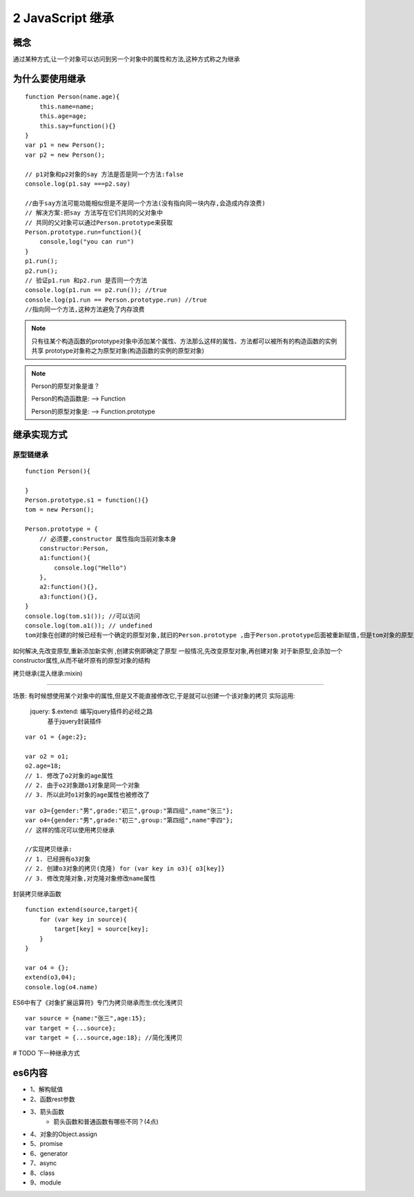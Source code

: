 ========================
2 JavaScript 继承
========================

概念
=============

通过某种方式,让一个对象可以访问到另一个对象中的属性和方法,这种方式称之为继承

为什么要使用继承
===========================

::

 function Person(name.age){
     this.name=name;
     this.age=age;
     this.say=function(){}
 }
 var p1 = new Person();
 var p2 = new Person();

 // p1对象和p2对象的say 方法是否是同一个方法:false
 console.log(p1.say ===p2.say)

 //由于say方法可能功能相似但是不是同一个方法(没有指向同一块内存,会造成内存浪费)
 // 解决方案:把say 方法写在它们共同的父对象中
 // 共同的父对象可以通过Person.prototype来获取
 Person.prototype.run=function(){
     console,log("you can run")
 }
 p1.run();
 p2.run();
 // 验证p1.run 和p2.run 是否同一个方法
 console.log(p1.run == p2.run()); //true
 console.log(p1.run == Person.prototype.run) //true
 //指向同一个方法,这种方法避免了内存浪费

.. note::

 只有往某个构造函数的prototype对象中添加某个属性、方法那么这样的属性、方法都可以被所有的构造函数的实例共享
 prototype对象称之为原型对象(构造函数的实例的原型对象)

.. note::

 Person的原型对象是谁？

 Person的构造函数是: --> Function

 Person的原型对象是: --> Function.prototype

继承实现方式
====================

原型链继承
>>>>>>>>>>>>>>>>>>>>>

::

 function Person(){

 }
 Person.prototype.s1 = function(){}
 tom = new Person();

 Person.prototype = {
     // 必须要,constructor 属性指向当前对象本身
     constructor:Person,
     a1:function(){
         console.log("Hello")
     },
     a2:function(){},
     a3:function(){},
 }
 console.log(tom.s1()); //可以访问
 console.log(tom.a1()); // undefined
 tom对象在创建的时候已经有一个确定的原型对象,就旧的Person.prototype ,由于Person.prototype后面被重新赋值,但是tom对象的原型对象却没有改变,所以tom对象不能访问到对象中的a1-a5方法

如何解决,先改变原型,重新添加新实例 ,创建实例即确定了原型
一般情况,先改变原型对象,再创建对象
对于新原型,会添加一个constructor属性,从而不破坏原有的原型对象的结构

拷贝继承(混入继承:mixin)

>>>>>>>>>>>>>>>>>>>>>>>>>>>>>

场景: 有时候想使用某个对象中的属性,但是又不能直接修改它,于是就可以创建一个该对象的拷贝
实际运用:
 jquery: $.extend: 编写jquery插件的必经之路
    基于jquery封装插件

::

 var o1 = {age:2};

 var o2 = o1;
 o2.age=18;
 // 1. 修改了o2对象的age属性
 // 2. 由于o2对象跟o1对象是同一个对象
 // 3. 所以此时o1对象的age属性也被修改了
  
::

 var o3={gender:"男",grade:"初三",group:"第四组",name"张三"};
 var o4={gender:"男",grade:"初三",group:"第四组",name"李四"};
 // 这样的情况可以使用拷贝继承

 //实现拷贝继承:
 // 1. 已经拥有o3对象
 // 2. 创建o3对象的拷贝(克隆) for (var key in o3){ o3[key]}
 // 3. 修改克隆对象,对克隆对象修改name属性

封装拷贝继承函数

::

 function extend(source,target){
     for (var key in source){
         target[key] = source[key];
     }
 }

 var o4 = {};
 extend(o3,04);
 console.log(o4.name)

ES6中有了《对象扩展运算符》专门为拷贝继承而生:优化浅拷贝

:: 

 var source = {name:"张三",age:15};
 var target = {...source};
 var target = {...source,age:18}; //简化浅拷贝

# TODO 下一种继承方式

es6内容
===================

+ 1、解构赋值   
+ 2、函数rest参数  
+ 3、箭头函数  
    - 箭头函数和普通函数有哪些不同？(4点)
+ 4、对象的Object.assign  
+ 5、promise 
+ 6、generator 
+ 7、async 
+ 8、class 
+ 9、module